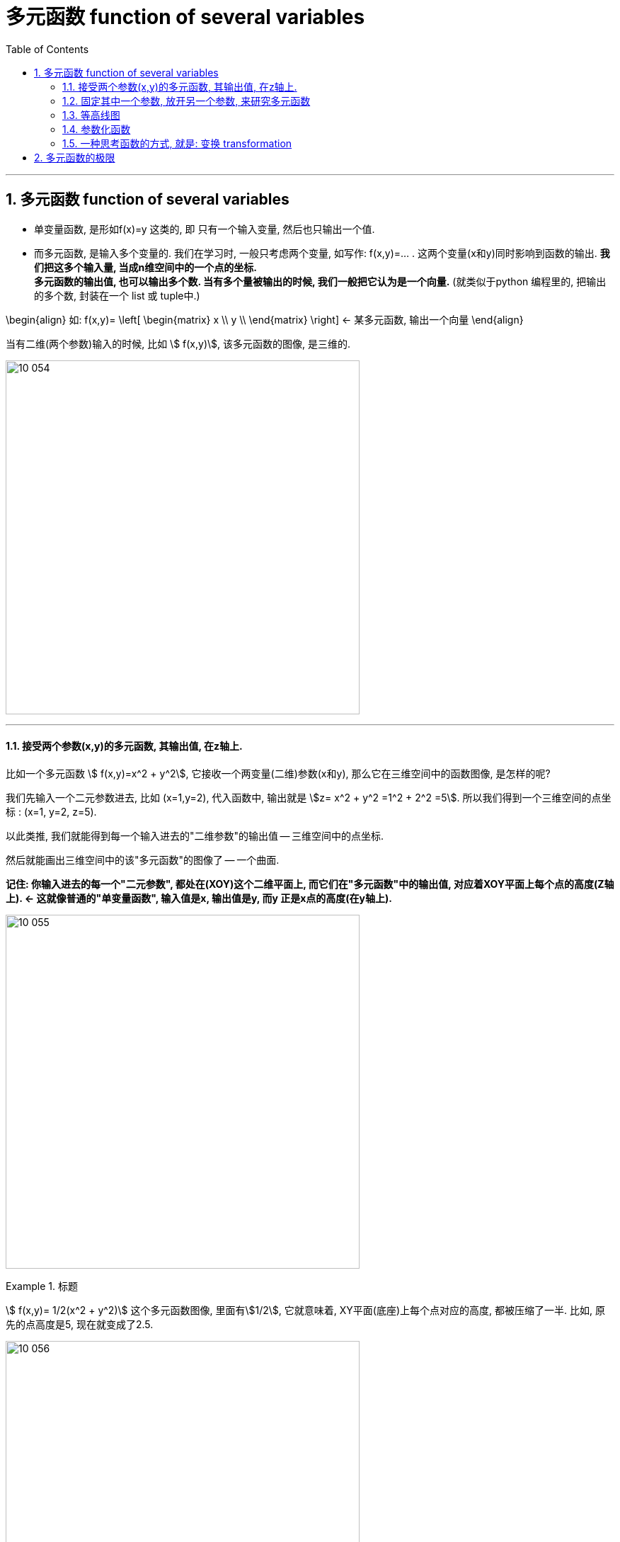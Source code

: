 
= 多元函数 function of several variables
:toc: left
:toclevels: 3
:sectnums:

---


== 多元函数  function of several variables

- 单变量函数, 是形如f(x)=y 这类的, 即 只有一个输入变量, 然后也只输出一个值.
- 而多元函数, 是输入多个变量的. 我们在学习时, 一般只考虑两个变量, 如写作: f(x,y)=... . 这两个变量(x和y)同时影响到函数的输出. *我们把这多个输入量, 当成n维空间中的一个点的坐标.* +
*多元函数的输出值, 也可以输出多个数. 当有多个量被输出的时候, 我们一般把它认为是一个向量.* (就类似于python 编程里的, 把输出的多个数, 封装在一个 list 或 tuple中.)

\begin{align}
如:  f(x,y)= \left[ \begin{matrix}
x	\\
y	\\
\end{matrix} \right]  ← 某多元函数, 输出一个向量
\end{align}

当有二维(两个参数)输入的时候, 比如 stem:[ f(x,y)], 该多元函数的图像, 是三维的.

image:img10/10_054.png[,500]

---

==== 接受两个参数(x,y)的多元函数, 其输出值, 在z轴上.


比如一个多元函数 stem:[ f(x,y)=x^2 + y^2], 它接收一个两变量(二维)参数(x和y), 那么它在三维空间中的函数图像, 是怎样的呢?

我们先输入一个二元参数进去, 比如 (x=1,y=2), 代入函数中, 输出就是 stem:[z= x^2 + y^2 =1^2 + 2^2 =5]. 所以我们得到一个三维空间的点坐标 : (x=1, y=2, z=5).

以此类推, 我们就能得到每一个输入进去的"二维参数"的输出值 -- 三维空间中的点坐标.

然后就能画出三维空间中的该"多元函数"的图像了 -- 一个曲面.

*记住: 你输入进去的每一个"二元参数", 都处在(XOY)这个二维平面上, 而它们在"多元函数"中的输出值, 对应着XOY平面上每个点的高度(Z轴上).  <- 这就像普通的"单变量函数", 输入值是x, 输出值是y, 而y 正是x点的高度(在y轴上).*

image:img10/10_055.png[,500]



.标题
====
stem:[ f(x,y)= 1/2(x^2 + y^2)] 这个多元函数图像, 里面有stem:[1/2], 它就意味着, XY平面(底座)上每个点对应的高度, 都被压缩了一半. 比如, 原先的点高度是5, 现在就变成了2.5.

image:img10/10_056.png[,500]
====

多元函数, 也能有三维的输入, 二维的输出. 即函数处理会执行"降维打击" (类似于"线性代数"中的矩阵变换, 将3维坐标系空间, 压缩成2维坐标系空间).

---

==== 固定其中一个参数, 放开另一个参数, 来研究多元函数

image:img10/10_057.png[,500]

上图, 是 stem:[f(x,y)=cos(x) sin(y)] 的函数图像. 同样, 每个点上z轴的坐标, 就是函数的输出值.


我们把 x=0 代入进去, 而y的值仍然可以随便动. 这意味着我们就得到 stem:[ f(0,y)= cos(0) \cdot sin(y) = 1 \cdot siny]

image:img10/10_058.png[,300]

image:img10/10_059.png[,300]

若把 y=0 代入进去, 就得到 stem:[ f(x,0)= cos(x) \cdot sin(0) = 0]

image:img10/10_060.png[,400]

image:img10/10_061.png[,500]

*所以, 当你拿到一个三维函数的时候, 其图像较难看穿, 要想更好的理解该函数, 一个比较好的方法是: 将函数中的一个参数固定为常数, 放开另一个参数, 再来看它的图像.* 这样, 它就变得不再那么复杂, 而是变成了一个普通的二元函数.

这种切片的思想, 在我们学习"偏导数"时, 也非常重要.


---

==== 等高线图

image:img10/10_062.png[,350]

一种通过二维图, 来描述这种函数和图像(三维图像)的方法, 就是"等高线图".

image:img10/10_063.png[,350]

image:img10/10_064.png[,450]

image:img10/10_065.png[,450]

然后, 把这些等高线, 压倒 xy平面上.

image:img10/10_066.png[,450]

image:img10/10_067.png[,350]

等高线图, 每条线代表了函数的一个常数输出.

在线条密集的地方, 就代表极速的高度变化.

image:img10/10_068.png[,350]

image:img10/10_069.png[,500]

另一种对"等高线图"的常见操作, 就是上色.

image:img10/10_070.png[,500]

---

==== 参数化函数

.标题
====
假设有一个函数, 它接收一个输入变量t, 输出一个向量. 这个向量里的内容,是关于t的函数. 即: +
\begin{align}
f(t)= \left[ \begin{matrix}
t \cdot cos(t)\\
t \cdot sin(t)\\
\end{matrix} \right]
\end{align}

这个就是所谓的"一元参数函数" one-parameter parametric function. 之所以说它是一个"参数函数", 是因为它在输出空间中, 绘制了一条曲线. 一般这种函数的输出是多维的.

该方程, 输入值 t 取 0-10 时, 输出值就是下图中的螺旋曲线.

image:img10/10_071.png[,500]
====



.标题
====
看这个函数: +
\begin{align}
f(t,s) = \left[ \begin{matrix}
3 cos(t) + cos(t) cos(s)\\
3 sin(t) + sin(t) cos(s)\\
sin(s)\\
\end{matrix} \right]
\end{align}

这个函数接收一个2维的输入, 即输入拥有两个维度的坐标, 然后输出一个3维的向量. 该向量中每一个分量, 都是一些 cos 和 sin 的表达式.

我们先给它输入一个值, 比如 (t=0, s=π), 输出值就是 [2,0,0], 即仅沿着x轴2个单位的那个点.

image:img10/10_072.png[,500]

假如我们把参数s固定在=π, 让t自由变化. 现在的输出, 就变成了: +
\begin{align}
f(t,π) = \left[ \begin{matrix}
3 cos(t) - cos(t)\\
3 sin(t) - sin(t) \\
0\\
\end{matrix} \right]
=
2\left[ \begin{matrix}
cos(t)\\
sin(t)\\
0\\
\end{matrix} \right]
\end{align}

其输出的图像, 就是一些圆圈.

image:img10/10_073.png[,500]

如果让参数s自由变化, 让t保持固定, 也会得到圆圈, 不过空间位置不同:

image:img10/10_074.png[,300]

如果你让 s 和 t 都自由变化的话, 就想象:让s自由变化的这个白色圈, 扫过让t自由变换的这个红色圈, 你就会得到这样一个形状: 圆环面 torus -- 像个甜甜圈:


image:img10/10_075.png[,200]

image:img10/10_076.jpg[,100]
====


---


==== 一种思考函数的方式, 就是: 变换 transformation

image:img10/10_096.png[,500]

.标题
====
例如： +
image:img10/10_097.png[,500]

image:img10/10_098.gif[,500]

如上图, 我们要观察: 每个输入的数字, 移动到了输出的哪个位置?
====


.标题
====
现在, 让我们考虑这个函数, 它有着一维的输入, 二维的输出: +
\begin{align}
f(x) = \left[ \begin{matrix}
cos(x)\\
x \cdot  sin(x)\\
\end{matrix} \right]
\end{align}

你输入0, 则输出值就是 [1,0] 这个向量. +
你输入π, 则输出值就是 [-1,0] 这个向量.

image:img10/10_099.gif[,500]
====



.标题
====
当输入值是二维的(来自二维空间), 输出值也是二维的(去往二维空间)时, 我们通常考虑把"输入空间", 和"输出空间", 放在一起来观察.

比如这个函数: +
\begin{align}
f(x,y)= \left[ \begin{matrix}
x^2 + y^2\\
x^2 - y^2\\
\end{matrix} \right]
\end{align}

其 stem:[ f(0,0)=\[0,0\]^T], 意味着函数会把"原点"映射到"原点"本身. 因此, 我们把这个点, 称为"函数的定点"(固定不动的点).

其 stem:[ f(1,1)=\[2,0\]^T],

image:img10/10_100.gif[,500]

注意: 动画的变形过程是随意的. 只要"输入值"和"输出值"对应上即可. (这个很像"线性代数"中的矩阵变换)
====

*我们使用"变换"这种方式, 来理解函数, 意义在哪里呢? -- 在数学中, 或者说在函数中, 有很多概念, 当你从"变换"的角度去理解这些概念时, 它会给你更透彻的理解. 比如: 偏导(偏微分 derivatives), 及各种"偏导"的衍生物(比如"雅可比矩阵"). 而类似的这些概念, 当你从"向量场"或"函数图像"去理解的时候, 并不是很形象.*

除此之外, "变换"在"线性代数"中, 也是一个很重要的概念(线性变换). 所以, "变换"的概念, 在理解"线性代数"和"多元微积分"的联系中, 起到关键的作用.


.标题
====
image:img10/10_101.png[,500]

上图函数的输入空间, 可以认为是整个 ts平面. 我们来观察下, 这里的每一个点, 映射到了哪里?

image:img10/10_102.gif[,500]
====




---

== 多元函数的极限

https://www.bilibili.com/video/BV1Eb411u7Fw?p=90&vd_source=52c6cb2c1143f8e222795afbab2ab1b5
